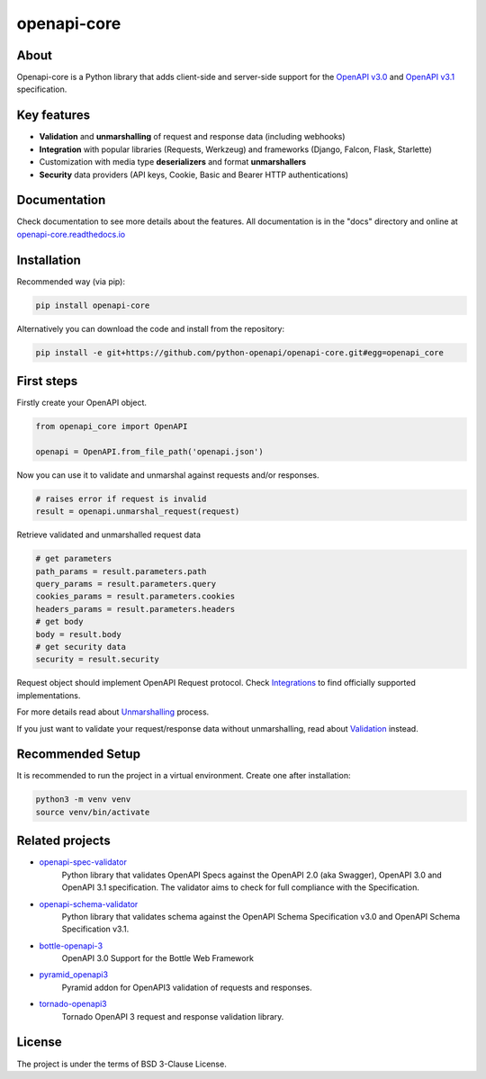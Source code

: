 ************
openapi-core
************

.. image:: https://img.shields.io/pypi/v/openapi-core.svg
     :target: https://pypi.python.org/pypi/openapi-core
.. image:: https://travis-ci.org/python-openapi/openapi-core.svg?branch=master
     :target: https://travis-ci.org/python-openapi/openapi-core
.. image:: https://img.shields.io/codecov/c/github/python-openapi/openapi-core/master.svg?style=flat
     :target: https://codecov.io/github/python-openapi/openapi-core?branch=master
.. image:: https://img.shields.io/pypi/pyversions/openapi-core.svg
     :target: https://pypi.python.org/pypi/openapi-core
.. image:: https://img.shields.io/pypi/format/openapi-core.svg
     :target: https://pypi.python.org/pypi/openapi-core
.. image:: https://img.shields.io/pypi/status/openapi-core.svg
     :target: https://pypi.python.org/pypi/openapi-core

About
#####

Openapi-core is a Python library that adds client-side and server-side support
for the `OpenAPI v3.0 <https://github.com/OAI/OpenAPI-Specification/blob/master/versions/3.0.3.md>`__
and `OpenAPI v3.1 <https://github.com/OAI/OpenAPI-Specification/blob/main/versions/3.1.0.md>`__ specification.


Key features
############

* **Validation** and **unmarshalling** of request and response data (including webhooks)
* **Integration** with popular libraries (Requests, Werkzeug) and frameworks (Django, Falcon, Flask, Starlette)
* Customization with media type **deserializers** and format **unmarshallers**
* **Security** data providers (API keys, Cookie, Basic and Bearer HTTP authentications)


Documentation
#############

Check documentation to see more details about the features. All documentation is in the "docs" directory and online at `openapi-core.readthedocs.io <https://openapi-core.readthedocs.io>`__


Installation
############

Recommended way (via pip):

.. code-block:: console

    pip install openapi-core

Alternatively you can download the code and install from the repository:

.. code-block:: console

    pip install -e git+https://github.com/python-openapi/openapi-core.git#egg=openapi_core


First steps
###########

Firstly create your OpenAPI object.

.. code-block:: python

    from openapi_core import OpenAPI

    openapi = OpenAPI.from_file_path('openapi.json')

Now you can use it to validate and unmarshal against requests and/or responses. 

.. code-block:: python

    # raises error if request is invalid
    result = openapi.unmarshal_request(request)

Retrieve validated and unmarshalled request data

.. code-block:: python

    # get parameters
    path_params = result.parameters.path
    query_params = result.parameters.query
    cookies_params = result.parameters.cookies
    headers_params = result.parameters.headers
    # get body
    body = result.body
    # get security data
    security = result.security

Request object should implement OpenAPI Request protocol. Check `Integrations <https://openapi-core.readthedocs.io/en/latest/integrations.html>`__ to find officially supported implementations.

For more details read about `Unmarshalling <https://openapi-core.readthedocs.io/en/latest/unmarshalling.html>`__ process.

If you just want to validate your request/response data without unmarshalling, read about `Validation <https://openapi-core.readthedocs.io/en/latest/validation.html>`__ instead.

Recommended Setup
#################

It is recommended to run the project in a virtual environment. Create one after installation:

.. code-block:: console

    python3 -m venv venv
    source venv/bin/activate

Related projects
################
* `openapi-spec-validator <https://github.com/python-openapi/openapi-spec-validator>`__
    Python library that validates OpenAPI Specs against the OpenAPI 2.0 (aka Swagger), OpenAPI 3.0 and OpenAPI 3.1 specification. The validator aims to check for full compliance with the Specification.
* `openapi-schema-validator <https://github.com/python-openapi/openapi-schema-validator>`__
    Python library that validates schema against the OpenAPI Schema Specification v3.0 and OpenAPI Schema Specification v3.1.
* `bottle-openapi-3 <https://github.com/cope-systems/bottle-openapi-3>`__
    OpenAPI 3.0 Support for the Bottle Web Framework
* `pyramid_openapi3 <https://github.com/niteoweb/pyramid_openapi3>`__
    Pyramid addon for OpenAPI3 validation of requests and responses.
* `tornado-openapi3 <https://github.com/correl/tornado-openapi3>`__
    Tornado OpenAPI 3 request and response validation library.


License
#######

The project is under the terms of BSD 3-Clause License.
